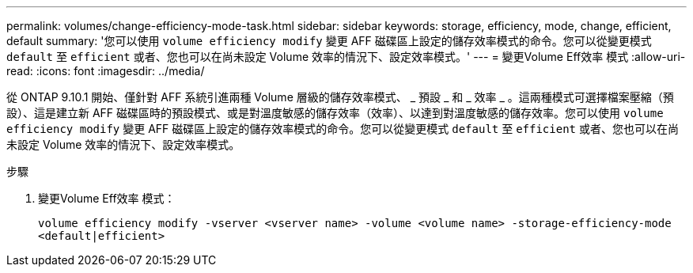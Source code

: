 ---
permalink: volumes/change-efficiency-mode-task.html 
sidebar: sidebar 
keywords: storage, efficiency, mode, change, efficient, default 
summary: '您可以使用 `volume efficiency modify` 變更 AFF 磁碟區上設定的儲存效率模式的命令。您可以從變更模式 `default` 至 `efficient` 或者、您也可以在尚未設定 Volume 效率的情況下、設定效率模式。' 
---
= 變更Volume Eff效率 模式
:allow-uri-read: 
:icons: font
:imagesdir: ../media/


[role="lead"]
從 ONTAP 9.10.1 開始、僅針對 AFF 系統引進兩種 Volume 層級的儲存效率模式、 _ 預設 _ 和 _ 效率 _ 。這兩種模式可選擇檔案壓縮（預設）、這是建立新 AFF 磁碟區時的預設模式、或是對溫度敏感的儲存效率（效率）、以達到對溫度敏感的儲存效率。您可以使用 `volume efficiency modify` 變更 AFF 磁碟區上設定的儲存效率模式的命令。您可以從變更模式 `default` 至 `efficient` 或者、您也可以在尚未設定 Volume 效率的情況下、設定效率模式。

.步驟
. 變更Volume Eff效率 模式：
+
`volume efficiency modify -vserver <vserver name> -volume <volume name> -storage-efficiency-mode <default|efficient>`


